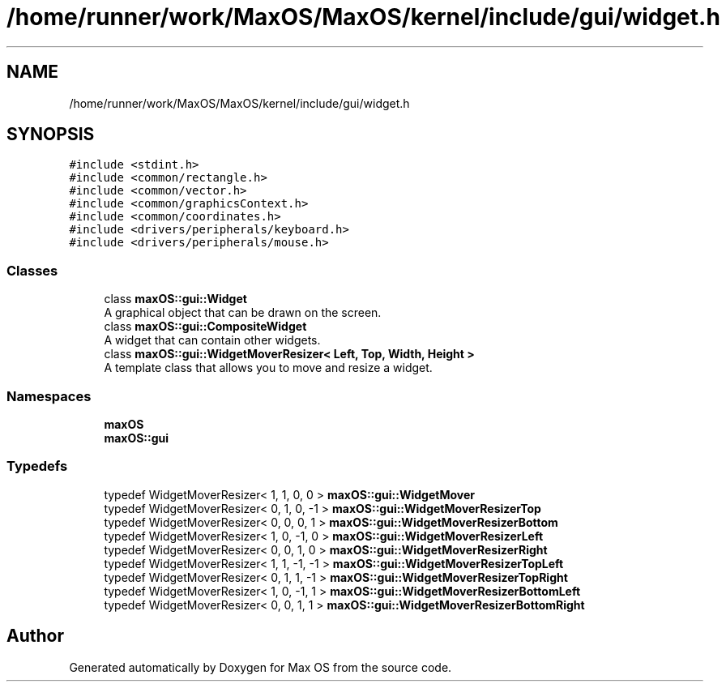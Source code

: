 .TH "/home/runner/work/MaxOS/MaxOS/kernel/include/gui/widget.h" 3 "Fri Jan 5 2024" "Version 0.1" "Max OS" \" -*- nroff -*-
.ad l
.nh
.SH NAME
/home/runner/work/MaxOS/MaxOS/kernel/include/gui/widget.h
.SH SYNOPSIS
.br
.PP
\fC#include <stdint\&.h>\fP
.br
\fC#include <common/rectangle\&.h>\fP
.br
\fC#include <common/vector\&.h>\fP
.br
\fC#include <common/graphicsContext\&.h>\fP
.br
\fC#include <common/coordinates\&.h>\fP
.br
\fC#include <drivers/peripherals/keyboard\&.h>\fP
.br
\fC#include <drivers/peripherals/mouse\&.h>\fP
.br

.SS "Classes"

.in +1c
.ti -1c
.RI "class \fBmaxOS::gui::Widget\fP"
.br
.RI "A graphical object that can be drawn on the screen\&. "
.ti -1c
.RI "class \fBmaxOS::gui::CompositeWidget\fP"
.br
.RI "A widget that can contain other widgets\&. "
.ti -1c
.RI "class \fBmaxOS::gui::WidgetMoverResizer< Left, Top, Width, Height >\fP"
.br
.RI "A template class that allows you to move and resize a widget\&. "
.in -1c
.SS "Namespaces"

.in +1c
.ti -1c
.RI " \fBmaxOS\fP"
.br
.ti -1c
.RI " \fBmaxOS::gui\fP"
.br
.in -1c
.SS "Typedefs"

.in +1c
.ti -1c
.RI "typedef WidgetMoverResizer< 1, 1, 0, 0 > \fBmaxOS::gui::WidgetMover\fP"
.br
.ti -1c
.RI "typedef WidgetMoverResizer< 0, 1, 0, \-1 > \fBmaxOS::gui::WidgetMoverResizerTop\fP"
.br
.ti -1c
.RI "typedef WidgetMoverResizer< 0, 0, 0, 1 > \fBmaxOS::gui::WidgetMoverResizerBottom\fP"
.br
.ti -1c
.RI "typedef WidgetMoverResizer< 1, 0, \-1, 0 > \fBmaxOS::gui::WidgetMoverResizerLeft\fP"
.br
.ti -1c
.RI "typedef WidgetMoverResizer< 0, 0, 1, 0 > \fBmaxOS::gui::WidgetMoverResizerRight\fP"
.br
.ti -1c
.RI "typedef WidgetMoverResizer< 1, 1, \-1, \-1 > \fBmaxOS::gui::WidgetMoverResizerTopLeft\fP"
.br
.ti -1c
.RI "typedef WidgetMoverResizer< 0, 1, 1, \-1 > \fBmaxOS::gui::WidgetMoverResizerTopRight\fP"
.br
.ti -1c
.RI "typedef WidgetMoverResizer< 1, 0, \-1, 1 > \fBmaxOS::gui::WidgetMoverResizerBottomLeft\fP"
.br
.ti -1c
.RI "typedef WidgetMoverResizer< 0, 0, 1, 1 > \fBmaxOS::gui::WidgetMoverResizerBottomRight\fP"
.br
.in -1c
.SH "Author"
.PP 
Generated automatically by Doxygen for Max OS from the source code\&.
